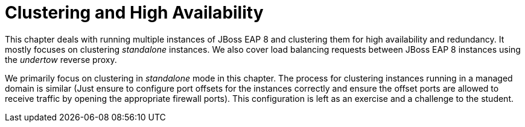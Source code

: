 = Clustering and High Availability

This chapter deals with running multiple instances of JBoss EAP 8 and clustering them for high availability and redundancy. It mostly focuses on clustering _standalone_ instances. We also cover load balancing requests between JBoss EAP 8 instances using the _undertow_ reverse proxy.

We primarily focus on clustering in _standalone_ mode in this chapter. The process for clustering instances running in a managed domain is similar (Just ensure to configure port offsets for the instances correctly and ensure the offset ports are allowed to receive traffic by opening the appropriate firewall ports). This configuration is left as an exercise and a challenge to the student.